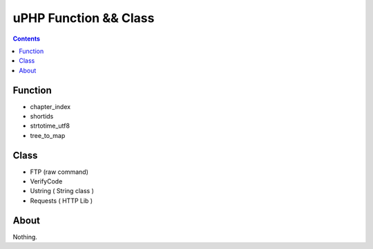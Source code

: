 uPHP Function && Class
=========================



.. contents:: 


Function
------------

-   chapter_index
-   shortids
-   strtotime_utf8
-   tree_to_map



Class
------------

-   FTP (raw command)
-   VerifyCode
-	Ustring ( String class )
-   Requests ( HTTP Lib )

About
--------

Nothing.
